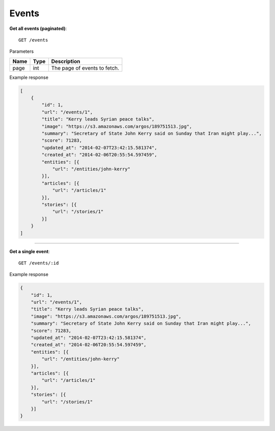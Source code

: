 Events
------

**Get all events (paginated)**::

    GET /events

Parameters

+---------------+--------+----------------------------------+
| Name          | Type   | Description                      |
+===============+========+==================================+
| page          | int    | The page of events to fetch.     |
+---------------+--------+----------------------------------+

Example response

.. code-block:: json

    [
        {
            "id": 1,
            "url": "/events/1",
            "title": "Kerry leads Syrian peace talks",
            "image": "https://s3.amazonaws.com/argos/189751513.jpg",
            "summary": "Secretary of State John Kerry said on Sunday that Iran might play...",
            "score": 71283,
            "updated_at": "2014-02-07T23:42:15.581374",
            "created_at": "2014-02-06T20:55:54.597459",
            "entities": [{
                "url": "/entities/john-kerry"
            }],
            "articles": [{
                "url": "/articles/1"
            }],
            "stories": [{
                "url": "/stories/1"
            }]
        }
    ]

-----

**Get a single event**::

    GET /events/:id

Example response

.. code-block:: json

    {
        "id": 1,
        "url": "/events/1",
        "title": "Kerry leads Syrian peace talks",
        "image": "https://s3.amazonaws.com/argos/189751513.jpg",
        "summary": "Secretary of State John Kerry said on Sunday that Iran might play...",
        "score": 71283,
        "updated_at": "2014-02-07T23:42:15.581374",
        "created_at": "2014-02-06T20:55:54.597459",
        "entities": [{
            "url": "/entities/john-kerry"
        }],
        "articles": [{
            "url": "/articles/1"
        }],
        "stories": [{
            "url": "/stories/1"
        }]
    }
